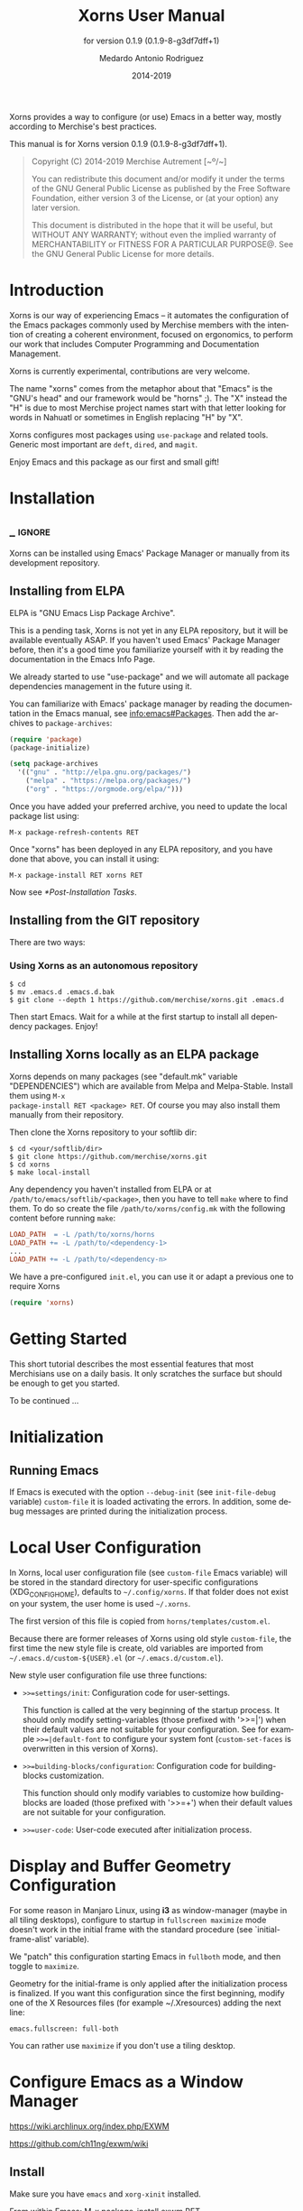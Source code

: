 #+TITLE: Xorns User Manual
:PREAMBLE:
#+AUTHOR: Medardo Antonio Rodriguez
#+EMAIL: med@merchise.org
#+DATE: 2014-2019
#+LANGUAGE: en

#+TEXINFO_DIR_CATEGORY: Emacs
#+TEXINFO_DIR_TITLE: Xorns: (xorns).
#+TEXINFO_DIR_DESC: Merchise extensions for Emacs.
#+SUBTITLE: for version 0.1.9 (0.1.9-8-g3df7dff+1)

#+TEXINFO_DEFFN: t
#+OPTIONS: H:4 num:3 toc:2
#+PROPERTY: header-args :eval never
#+BIND: ox-texinfo+-before-export-hook ox-texinfo+-update-copyright-years
#+BIND: ox-texinfo+-before-export-hook ox-texinfo+-update-version-strings

Xorns provides a way to configure (or use) Emacs in a better way, mostly
according to Merchise's best practices.

#+TEXINFO: @noindent
This manual is for Xorns version 0.1.9 (0.1.9-8-g3df7dff+1).

#+BEGIN_QUOTE
Copyright (C) 2014-2019 Merchise Autrement [~º/~]

You can redistribute this document and/or modify it under the terms of
the GNU General Public License as published by the Free Software
Foundation, either version 3 of the License, or (at your option) any
later version.

This document is distributed in the hope that it will be useful, but
WITHOUT ANY WARRANTY; without even the implied warranty of
MERCHANTABILITY or FITNESS FOR A PARTICULAR PURPOSE@.  See the GNU
General Public License for more details.
#+END_QUOTE
:END:
* Introduction

Xorns is our way of experiencing Emacs -- it automates the configuration of
the Emacs packages commonly used by Merchise members with the intention of
creating a coherent environment, focused on ergonomics, to perform our work
that includes Computer Programming and Documentation Management.

Xorns is currently experimental, contributions are very welcome.

The name "xorns" comes from the metaphor about that "Emacs" is the "GNU's
head" and our framework would be "horns" ;).  The "X" instead the "H" is due
to most Merchise project names start with that letter looking for words in
Nahuatl or sometimes in English replacing "H" by "X".

Xorns configures most packages using ~use-package~ and related tools.  Generic
most important are ~deft~, ~dired~, and ~magit~.

Enjoy Emacs and this package as our first and small gift!

* Installation
** _ :ignore:

Xorns can be installed using Emacs' Package Manager or manually from
its development repository.

** Installing from ELPA

ELPA is "GNU Emacs Lisp Package Archive".

This is a pending task, Xorns is not yet in any ELPA repository, but it will
be available eventually ASAP.  If you haven't used Emacs' Package Manager
before, then it's a good time you familiarize yourself with it by reading the
documentation in the Emacs Info Page.

We already started to use "use-package" and we will automate all
package dependencies management in the future using it.

You can familiarize with Emacs' package manager by reading the documentation
in the Emacs manual, see [[info:emacs#Packages]].  Then add the archives to
~package-archives~:

#+BEGIN_SRC emacs-lisp
  (require 'package)
  (package-initialize)

  (setq package-archives
    '(("gnu" . "http://elpa.gnu.org/packages/")
      ("melpa" . "https://melpa.org/packages/")
      ("org" . "https://orgmode.org/elpa/")))
#+END_SRC

Once you have added your preferred archive, you need to update the
local package list using:

#+BEGIN_EXAMPLE
  M-x package-refresh-contents RET
#+END_EXAMPLE

Once "xorns" has been deployed in any ELPA repository, and you have
done that above, you can install it using:

#+BEGIN_EXAMPLE
  M-x package-install RET xorns RET
#+END_EXAMPLE

Now see [[*Post-Installation Tasks][*Post-Installation Tasks]].

** Installing from the GIT repository

There are two ways:

*** Using Xorns as an autonomous repository

#+BEGIN_SRC shell-script
  $ cd
  $ mv .emacs.d .emacs.d.bak
  $ git clone --depth 1 https://github.com/merchise/xorns.git .emacs.d
#+END_SRC

Then start Emacs.  Wait for a while at the first startup to install all
dependency packages.  Enjoy!

** Installing Xorns locally as an ELPA package

Xorns depends on many packages (see "default.mk" variable "DEPENDENCIES")
which are available from Melpa and Melpa-Stable.  Install them using ~M-x
package-install RET <package> RET~.  Of course you may also install them
manually from their repository.

Then clone the Xorns repository to your softlib dir:

#+BEGIN_SRC shell-script
  $ cd <your/softlib/dir>
  $ git clone https://github.com/merchise/xorns.git
  $ cd xorns
  $ make local-install
#+END_SRC

Any dependency you haven't installed from ELPA or at
~/path/to/emacs/softlib/<package>~, then you have to tell ~make~
where to find them.  To do so create the file ~/path/to/xorns/config.mk~
with the following content before running ~make~:

#+BEGIN_SRC makefile
  LOAD_PATH  = -L /path/to/xorns/horns
  LOAD_PATH += -L /path/to/<dependency-1>
  ...
  LOAD_PATH += -L /path/to/<dependency-n>
#+END_SRC

We have a pre-configured  ~init.el~, you can use it or adapt a previous one to
require Xorns

#+BEGIN_SRC emacs-lisp
  (require 'xorns)
#+END_SRC

* Getting Started

This short tutorial describes the most essential features that most
Merchisians use on a daily basis.  It only scratches the surface but
should be enough to get you started.

To be continued ...

* Initialization

** Running Emacs

If Emacs is executed with the option ~--debug-init~ (see ~init-file-debug~
variable) ~custom-file~ it is loaded activating the errors.  In addition,
some debug messages are printed during the initialization process.

* Local User Configuration

In Xorns, local user configuration file (see =custom-file= Emacs variable)
will be stored in the standard directory for user-specific configurations
(XDG_CONFIG_HOME), defaults to =~/.config/xorns=.  If that folder does not
exist on your system, the user home is used =~/.xorns=.

The first version of this file is copied from =horns/templates/custom.el=.

Because there are former releases of Xorns using old style =custom-file=, the
first time the new style file is create, old variables are imported from
=~/.emacs.d/custom-${USER}.el= (or =~/.emacs.d/custom.el=).

New style user configuration file use three functions:

- =>>=settings/init=: Configuration code for user-settings.

  This function is called at the very beginning of the startup process.  It
  should only modify setting-variables (those prefixed with '>>=|') when their
  default values are not suitable for your configuration.  See for example
  =>>=|default-font= to configure your system font (=custom-set-faces= is
  overwritten in this version of Xorns).

- =>>=building-blocks/configuration=: Configuration code for building-blocks
  customization.

  This function should only modify variables to customize how building-blocks
  are loaded (those prefixed with '>>=+') when their default values are not
  suitable for your configuration.

- =>>=user-code=: User-code executed after initialization process.

* Display and Buffer Geometry Configuration

For some reason in Manjaro Linux, using *i3* as window-manager (maybe in all
tiling desktops), configure to startup in ~fullscreen maximize~ mode doesn't
work in the initial frame with the standard procedure (see
`initial-frame-alist' variable).

We "patch" this configuration starting Emacs in ~fullboth~ mode, and then
toggle to ~maximize~.

Geometry for the initial-frame is only applied after the initialization
process is finalized. If you want this configuration since the first
beginning, modify one of the X Resources files (for example ~/.Xresources)
adding the next line:

#+BEGIN_SRC shell-script
  emacs.fullscreen: full-both
#+END_SRC

You can rather use ~maximize~ if you don't use a tiling desktop.


* Configure Emacs as a Window Manager

https://wiki.archlinux.org/index.php/EXWM

https://github.com/ch11ng/exwm/wiki

** Install

Make sure you have =emacs= and =xorg-xinit= installed.

From within Emacs: M-x package-install exwm RET.

Edit =xinitrc= and add: =exec emacs=

To test it at startup, in the folder =/usr/share/xsessions/= add the file
=emacs.desktop= with the content:

#+BEGIN_SRC shell-script
  [Desktop Entry]
  Name=emacs
  Comment=emacs window manager
  Exec=emacs
  # Icon=
  Type=Application
  X-LightDM-DesktopName=emacs
  DesktopNames=emacs
  Keywords=emacs;wm;windowmanager;window;manager;
#+END_SRC

Then restart =lightdm= con =sudo systemctl restart lightdm= and choose "Emacs"
in the button.

* Issues and Feature Requirements

** Error starting initial frame maximized in Manjaro Linux i3 desktop

Report date: 2019-09-18

When I initialize Emacs in the same workspace that it has automatically
assigned, an unwanted border appears on the right of the screen.  To correct
that issue, I must execute full-screen mode twice.  If it is executed from a
different workspace, this problem does not occur.

** Grammarly -- Great Writing, Simplified

https://www.grammarly.com/

@manu advised to use this to improve commit messages.  There is n extension
with Emacs: https://github.com/mmagnus/emacs-grammarly


* _ :ignore:

# Local Variables:
# eval: (require 'org-man     nil t)
# eval: (require 'ox-extra    nil t)
# eval: (require 'ox-texinfo+ nil t)
# eval: (and (featurep 'ox-extra) (ox-extras-activate '(ignore-headlines)))
# indent-tabs-mode: nil
# org-src-preserve-indentation: nil
# End:

